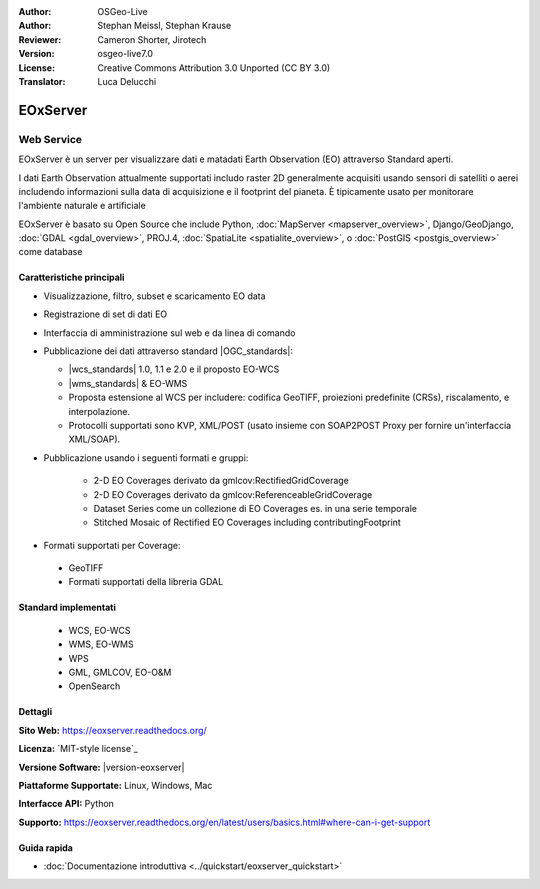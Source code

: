 :Author: OSGeo-Live
:Author: Stephan Meissl, Stephan Krause
:Reviewer: Cameron Shorter, Jirotech
:Version: osgeo-live7.0
:License: Creative Commons Attribution 3.0 Unported (CC BY 3.0)
:Translator: Luca Delucchi

.. image:: /images/project_logos/logo-eoxserver.png
  :alt: project logo
  :align: right
  :target: http://eoxserver.readthedocs.org/

EOxServer
================================================================================

Web Service
~~~~~~~~~~~~~~~~~~~~~~~~~~~~~~~~~~~~~~~~~~~~~~~~~~~~~~~~~~~~~~~~~~~~~~~~~~~~~~~~

EOxServer è un server per visualizzare dati e matadati Earth Observation (EO)
attraverso Standard aperti.

I dati Earth Observation attualmente supportati includo raster 2D generalmente
acquisiti usando sensori di satelliti o aerei includendo informazioni sulla data
di acquisizione e il footprint del pianeta. È tipicamente usato per monitorare
l'ambiente naturale e artificiale

EOxServer è basato su Open Source che include Python, :doc:`MapServer <mapserver_overview>`,
Django/GeoDjango, :doc:`GDAL <gdal_overview>`, PROJ.4, 
:doc:`SpatiaLite <spatialite_overview>`, o :doc:`PostGIS <postgis_overview>`
come database

.. image:: /images/screenshots/1024x768/eoxserver_screenshot.png
  :scale: 50 %
  :alt: EOxServer embedded client
  :align: right

Caratteristiche principali
--------------------------------------------------------------------------------

* Visualizzazione, filtro, subset e scaricamento EO data
* Registrazione di set di dati EO
* Interfaccia di amministrazione sul web e da linea di comando
* Pubblicazione dei dati attraverso standard |OGC_standards|:

  * |wcs_standards| 1.0, 1.1 e 2.0
    e il proposto EO-WCS
  * |wms_standards| & EO-WMS
  * Proposta estensione al WCS per includere: codifica GeoTIFF, proiezioni 
    predefinite (CRSs), riscalamento, e interpolazione.
  * Protocolli supportati sono KVP, XML/POST (usato insieme con SOAP2POST
    Proxy per fornire un'interfaccia XML/SOAP).

* Pubblicazione usando i seguenti formati e gruppi:

    * 2-D EO Coverages derivato da gmlcov:RectifiedGridCoverage
    * 2-D EO Coverages derivato da gmlcov:ReferenceableGridCoverage
    * Dataset Series come un collezione di EO Coverages es. in una serie temporale
    * Stitched Mosaic of Rectified EO Coverages including contributingFootprint

* Formati supportati per Coverage:

 * GeoTIFF
 * Formati supportati della libreria GDAL

Standard implementati
--------------------------------------------------------------------------------

  * WCS, EO-WCS
  * WMS, EO-WMS
  * WPS
  * GML, GMLCOV, EO-O&M
  * OpenSearch

Dettagli
--------------------------------------------------------------------------------

**Sito Web:** https://eoxserver.readthedocs.org/

**Licenza:** `MIT-style license`_

**Versione Software:** |version-eoxserver|

**Piattaforme Supportate:** Linux, Windows, Mac

**Interfacce API:** Python

**Supporto:** https://eoxserver.readthedocs.org/en/latest/users/basics.html#where-can-i-get-support

Guida rapida
--------------------------------------------------------------------------------
    
* :doc:`Documentazione introduttiva <../quickstart/eoxserver_quickstart>`
